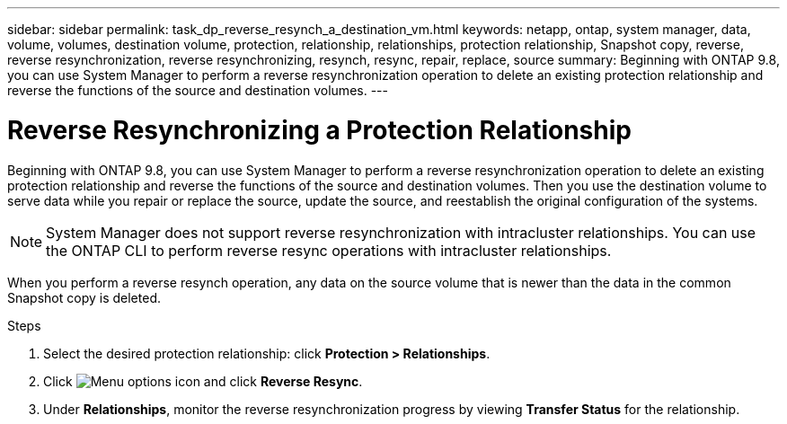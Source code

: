 ---
sidebar: sidebar
permalink: task_dp_reverse_resynch_a_destination_vm.html
keywords: netapp, ontap, system manager, data, volume, volumes, destination volume, protection, relationship, relationships, protection relationship, Snapshot copy, reverse, reverse resynchronization, reverse resynchronizing, resynch, resync, repair, replace, source
summary: Beginning with ONTAP 9.8, you can use System Manager to perform a reverse resynchronization operation to delete an existing protection relationship and reverse the functions of the source and destination volumes.
---

= Reverse Resynchronizing a Protection Relationship
:toclevels: 1
:hardbreaks:
:nofooter:
:icons: font
:linkattrs:
:imagesdir: ./media/

[.lead]
Beginning with ONTAP 9.8, you can use System Manager to perform a reverse resynchronization operation to delete an existing protection relationship and reverse the functions of the source and destination volumes. Then you use the destination volume to serve data while you repair or replace the source, update the source, and reestablish the original configuration of the systems.

[NOTE]
====
System Manager does not support reverse resynchronization with intracluster relationships. You can use the ONTAP CLI to perform reverse resync operations with intracluster relationships.
====

When you perform a reverse resynch operation, any data on the source volume that is newer than the data in the common Snapshot copy is deleted.

.Steps
.	Select the desired protection relationship: click *Protection > Relationships*.
.	Click image:icon_kabob.gif[Menu options icon] and click *Reverse Resync*.
.	Under *Relationships*, monitor the reverse resynchronization progress by viewing *Transfer Status* for the relationship.

// 2023-Apr-12, ONTAPDOC-745
// 2 Oct 2020, BURT 1323866
// 7 DEC 2021, BURT 1430515
